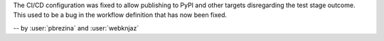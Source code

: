 The CI/CD configuration was fixed to allow publishing
to PyPI and other targets disregarding the test stage
outcome. This used to be a bug in the workflow definition
that has now been fixed.

-- by :user:`pbrezina` and :user:`webknjaz`
